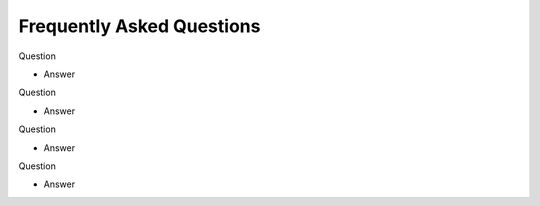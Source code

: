 .. _backbone-label:

Frequently Asked Questions
================================

Question

- Answer

Question

- Answer

Question

- Answer

Question

- Answer
